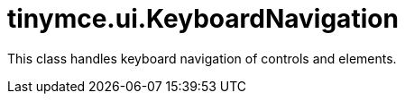 :rootDir: ./../../
:partialsDir: {rootDir}partials/
= tinymce.ui.KeyboardNavigation

This class handles keyboard navigation of controls and elements.
